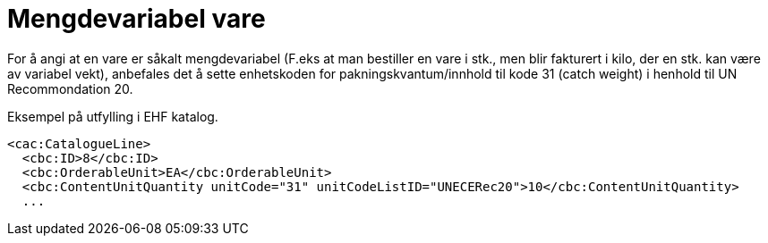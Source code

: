 = Mengdevariabel vare

For å angi at en vare er såkalt mengdevariabel (F.eks at man bestiller en vare i stk., men blir fakturert i kilo, der en stk. kan være av variabel vekt), anbefales det å sette enhetskoden for pakningskvantum/innhold til kode 31 (catch weight)  i henhold til UN Recommondation 20.

[source]
.Eksempel på utfylling i EHF katalog.
----
<cac:CatalogueLine>
  <cbc:ID>8</cbc:ID>
  <cbc:OrderableUnit>EA</cbc:OrderableUnit>
  <cbc:ContentUnitQuantity unitCode="31" unitCodeListID="UNECERec20">10</cbc:ContentUnitQuantity>
  ...
----
